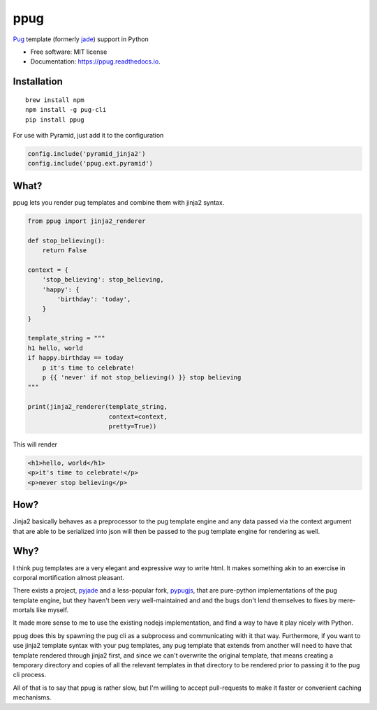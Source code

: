 ====
ppug
====


.. image:: https://img.shields.io/pypi/v/ppug.svg
        :target: https://pypi.python.org/pypi/ppug

.. image:: https://img.shields.io/travis/knowsuchagency/ppug.svg
        :target: https://travis-ci.org/knowsuchagency/ppug

.. image:: https://readthedocs.org/projects/ppug/badge/?version=latest
        :target: https://ppug.readthedocs.io/en/latest/?badge=latest
        :alt: Documentation Status

.. image:: https://pyup.io/repos/github/knowsuchagency/ppug/shield.svg
     :target: https://pyup.io/repos/github/knowsuchagency/ppug/
     :alt: Updates


`Pug`_ template (formerly `jade`_) support in Python


* Free software: MIT license
* Documentation: https://ppug.readthedocs.io.



Installation
------------

::

    brew install npm
    npm install -g pug-cli
    pip install ppug


For use with Pyramid, just add it to the configuration

.. code-block:: python

    config.include('pyramid_jinja2')
    config.include('ppug.ext.pyramid')


What?
-----

ppug lets you render pug templates and combine them with jinja2
syntax.

.. code-block:: python

    from ppug import jinja2_renderer

    def stop_believing():
        return False

    context = {
        'stop_believing': stop_believing,
        'happy': {
            'birthday': 'today',
        }
    }

    template_string = """
    h1 hello, world
    if happy.birthday == today
        p it's time to celebrate!
        p {{ 'never' if not stop_believing() }} stop believing
    """

    print(jinja2_renderer(template_string,
                          context=context,
                          pretty=True))

This will render

.. code-block:: html

    <h1>hello, world</h1>
    <p>it's time to celebrate!</p>
    <p>never stop believing</p>

How?
----

Jinja2 basically behaves as a preprocessor to the pug template
engine and any data passed via the context argument that are able to be serialized
into json will then be passed to the pug template engine for rendering as well.


Why?
----

I think pug templates are a very elegant and expressive way to write
html. It makes something akin to an exercise in corporal mortification
almost pleasant.

There exists a project, `pyjade`_ and a less-popular fork, `pypugjs`_,
that are pure-python implementations of the pug template engine,
but they haven't been very well-maintained and and the bugs don't
lend themselves to fixes by mere-mortals like myself.

It made more sense to me to use the existing nodejs implementation,
and find a way to have it play nicely with Python.

ppug does this by spawning the pug cli as a subprocess and communicating
with it that way. Furthermore, if you want to use jinja2 template
syntax with your pug templates, any pug template that extends from another
will need to have that template rendered through jinja2 first, and since we
can't overwrite the original template, that means creating a temporary directory
and copies of all the relevant templates in that directory to be rendered prior
to passing it to the pug cli process.

All of that is to say that ppug is rather slow, but I'm willing
to accept pull-requests to make it faster or convenient caching
mechanisms.


.. _pug: https://pugjs.org/api/getting-started.html
.. _jade: https://naltatis.github.io/jade-syntax-docs/
.. _pyjade: https://github.com/syrusakbary/pyjade
.. _pypugjs: https://github.com/matannoam/pypugjs
